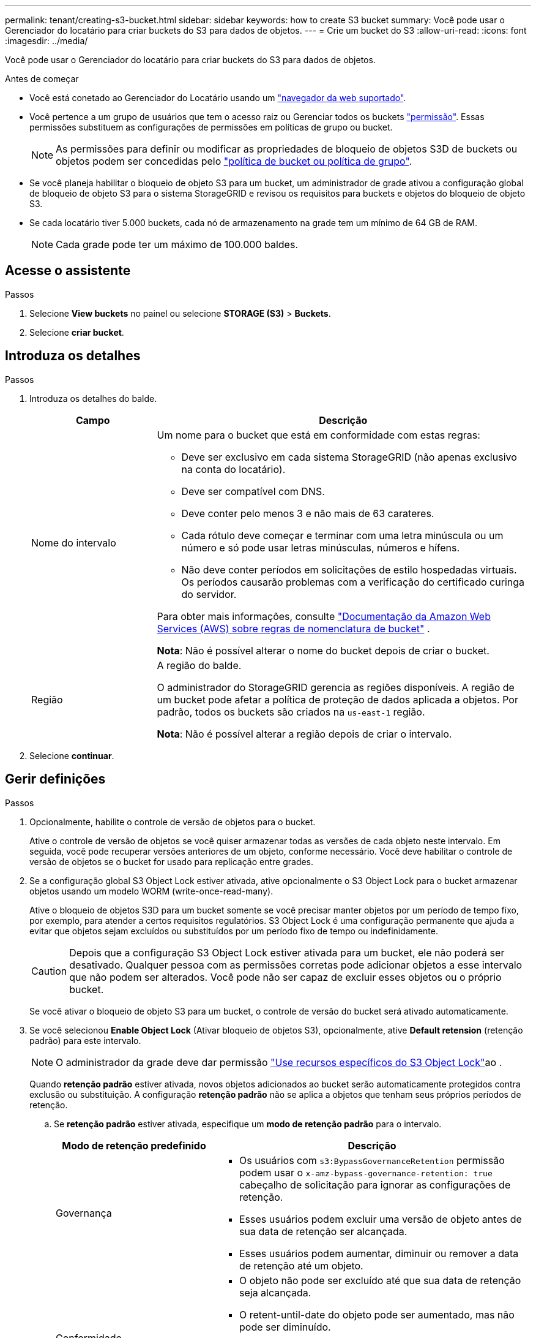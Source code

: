 ---
permalink: tenant/creating-s3-bucket.html 
sidebar: sidebar 
keywords: how to create S3 bucket 
summary: Você pode usar o Gerenciador do locatário para criar buckets do S3 para dados de objetos. 
---
= Crie um bucket do S3
:allow-uri-read: 
:icons: font
:imagesdir: ../media/


[role="lead"]
Você pode usar o Gerenciador do locatário para criar buckets do S3 para dados de objetos.

.Antes de começar
* Você está conetado ao Gerenciador do Locatário usando um link:../admin/web-browser-requirements.html["navegador da web suportado"].
* Você pertence a um grupo de usuários que tem o acesso raiz ou Gerenciar todos os buckets link:tenant-management-permissions.html["permissão"]. Essas permissões substituem as configurações de permissões em políticas de grupo ou bucket.
+

NOTE: As permissões para definir ou modificar as propriedades de bloqueio de objetos S3D de buckets ou objetos podem ser concedidas pelo link:../s3/bucket-and-group-access-policies.html["política de bucket ou política de grupo"].

* Se você planeja habilitar o bloqueio de objeto S3 para um bucket, um administrador de grade ativou a configuração global de bloqueio de objeto S3 para o sistema StorageGRID e revisou os requisitos para buckets e objetos do bloqueio de objeto S3.
* Se cada locatário tiver 5.000 buckets, cada nó de armazenamento na grade tem um mínimo de 64 GB de RAM.
+

NOTE: Cada grade pode ter um máximo de 100.000 baldes.





== Acesse o assistente

.Passos
. Selecione *View buckets* no painel ou selecione *STORAGE (S3)* > *Buckets*.
. Selecione *criar bucket*.




== Introduza os detalhes

.Passos
. Introduza os detalhes do balde.
+
[cols="1a,3a"]
|===
| Campo | Descrição 


 a| 
Nome do intervalo
 a| 
Um nome para o bucket que está em conformidade com estas regras:

** Deve ser exclusivo em cada sistema StorageGRID (não apenas exclusivo na conta do locatário).
** Deve ser compatível com DNS.
** Deve conter pelo menos 3 e não mais de 63 carateres.
** Cada rótulo deve começar e terminar com uma letra minúscula ou um número e só pode usar letras minúsculas, números e hífens.
** Não deve conter períodos em solicitações de estilo hospedadas virtuais. Os períodos causarão problemas com a verificação do certificado curinga do servidor.


Para obter mais informações, consulte https://docs.aws.amazon.com/AmazonS3/latest/userguide/bucketnamingrules.html["Documentação da Amazon Web Services (AWS) sobre regras de nomenclatura de bucket"^] .

*Nota*: Não é possível alterar o nome do bucket depois de criar o bucket.



 a| 
Região
 a| 
A região do balde.

O administrador do StorageGRID gerencia as regiões disponíveis. A região de um bucket pode afetar a política de proteção de dados aplicada a objetos. Por padrão, todos os buckets são criados na `us-east-1` região.

*Nota*: Não é possível alterar a região depois de criar o intervalo.

|===
. Selecione *continuar*.




== Gerir definições

.Passos
. Opcionalmente, habilite o controle de versão de objetos para o bucket.
+
Ative o controle de versão de objetos se você quiser armazenar todas as versões de cada objeto neste intervalo. Em seguida, você pode recuperar versões anteriores de um objeto, conforme necessário. Você deve habilitar o controle de versão de objetos se o bucket for usado para replicação entre grades.

. Se a configuração global S3 Object Lock estiver ativada, ative opcionalmente o S3 Object Lock para o bucket armazenar objetos usando um modelo WORM (write-once-read-many).
+
Ative o bloqueio de objetos S3D para um bucket somente se você precisar manter objetos por um período de tempo fixo, por exemplo, para atender a certos requisitos regulatórios. S3 Object Lock é uma configuração permanente que ajuda a evitar que objetos sejam excluídos ou substituídos por um período fixo de tempo ou indefinidamente.

+

CAUTION: Depois que a configuração S3 Object Lock estiver ativada para um bucket, ele não poderá ser desativado. Qualquer pessoa com as permissões corretas pode adicionar objetos a esse intervalo que não podem ser alterados. Você pode não ser capaz de excluir esses objetos ou o próprio bucket.

+
Se você ativar o bloqueio de objeto S3 para um bucket, o controle de versão do bucket será ativado automaticamente.

. Se você selecionou *Enable Object Lock* (Ativar bloqueio de objetos S3), opcionalmente, ative *Default retension* (retenção padrão) para este intervalo.
+

NOTE: O administrador da grade deve dar permissão link:../tenant/using-s3-object-lock.html["Use recursos específicos do S3 Object Lock"]ao .

+
Quando *retenção padrão* estiver ativada, novos objetos adicionados ao bucket serão automaticamente protegidos contra exclusão ou substituição. A configuração *retenção padrão* não se aplica a objetos que tenham seus próprios períodos de retenção.

+
.. Se *retenção padrão* estiver ativada, especifique um *modo de retenção padrão* para o intervalo.
+
[cols="1a,2a"]
|===
| Modo de retenção predefinido | Descrição 


 a| 
Governança
 a| 
*** Os usuários com `s3:BypassGovernanceRetention` permissão podem usar o `x-amz-bypass-governance-retention: true` cabeçalho de solicitação para ignorar as configurações de retenção.
*** Esses usuários podem excluir uma versão de objeto antes de sua data de retenção ser alcançada.
*** Esses usuários podem aumentar, diminuir ou remover a data de retenção até um objeto.




 a| 
Conformidade
 a| 
*** O objeto não pode ser excluído até que sua data de retenção seja alcançada.
*** O retent-until-date do objeto pode ser aumentado, mas não pode ser diminuído.
*** A data de retenção do objeto não pode ser removida até que essa data seja atingida.


*Nota*: O administrador da grade deve permitir que você use o modo de conformidade.

|===
.. Se *retenção padrão* estiver ativada, especifique o *período de retenção padrão* para o intervalo.
+
O *período de retenção padrão* indica quanto tempo novos objetos adicionados a esse intervalo devem ser retidos, a partir do momento em que são ingeridos. Especifique um valor menor ou igual ao período máximo de retenção para o locatário, conforme definido pelo administrador da grade.

+
Um período de retenção _máximo_, que pode ser um valor de 1 dia a 100 anos, é definido quando o administrador da grade cria o locatário. Quando você define um período de retenção _default_, ele não pode exceder o valor definido para o período de retenção máximo. Se necessário, peça ao administrador da grade para aumentar ou diminuir o período máximo de retenção.



. [[Capacity-Limit]]opcionalmente, selecione *Enable Capacity Limit*.
+
O limite de capacidade é a capacidade máxima disponível para os objetos deste bucket. Este valor representa uma quantidade lógica (tamanho do objeto), não uma quantidade física (tamanho no disco).

+
Se nenhum limite for definido, a capacidade para este intervalo é ilimitada. link:../tenant/understanding-tenant-manager-dashboard.html#bucket-capacity-usage["Uso do limite de capacidade"]Consulte para obter mais informações.

. Selecione *criar bucket*.
+
O bucket é criado e adicionado à tabela na página Buckets.

. Opcionalmente, selecione *ir para a página de detalhes do bucket* link:viewing-s3-bucket-details.html["veja os detalhes do balde"]e execute configurações adicionais.

